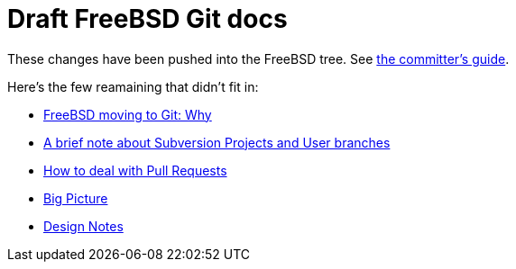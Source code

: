 = Draft FreeBSD Git docs

:doctype: article
:description: A first draft of FreeBSD Git docs
:author: Warner Losh
:email: imp@FreeBSD.org
:source-highlighter: rouge
:rouge-style: github
:icons: font
:toc: preamble


These changes have been pushed into the FreeBSD tree. See https://docs.freebsd.org/en/articles/committers-guide/#git-primer[the committer's guide].

Here's the few reamaining that didn't fit in:

* link:git-why.md[FreeBSD moving to Git: Why]
* link:projects-user.md[A brief note about Subversion Projects and User branches]
* link:pull-request.md[How to deal with Pull Requests]
* link:big-picture.md[Big Picture]
* link:design-notes.md[Design Notes]


